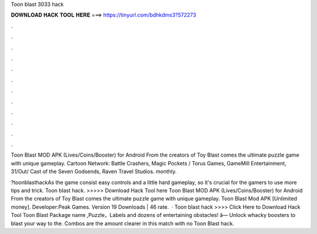 Toon blast 3033 hack



𝐃𝐎𝐖𝐍𝐋𝐎𝐀𝐃 𝐇𝐀𝐂𝐊 𝐓𝐎𝐎𝐋 𝐇𝐄𝐑𝐄 ===> https://tinyurl.com/bdhkdms3?572273



.



.



.



.



.



.



.



.



.



.



.



.

Toon Blast MOD APK (Lives/Coins/Booster) for Android From the creators of Toy Blast comes the ultimate puzzle game with unique gameplay. Cartoon Network: Battle Crashers, Magic Pockets / Torus Games, GameMill Entertainment, 31/Out/ Cast of the Seven Godsends, Raven Travel Studios.   monthly.

?toonblasthackAs the game consist easy controls and a little hard gameplay, so it's crucial for the gamers to use more tips and trick. Toon blast hack. >>>>> Download Hack Tool here Toon Blast MOD APK (Lives/Coins/Booster) for Android From the creators of Toy Blast comes the ultimate puzzle game with unique gameplay. Toon Blast Mod APK [Unlimited money]. Developer:Peak Games. Version 19 Downloads | 46 rate.  · Toon blast hack >>>> Click Here to Download Hack Tool Toon Blast Package name ,Puzzle，Labels and dozens of entertaining obstacles! â— Unlock whacky boosters to blast your way to the. Combos are the amount clearer in this match with no Toon Blast hack.
